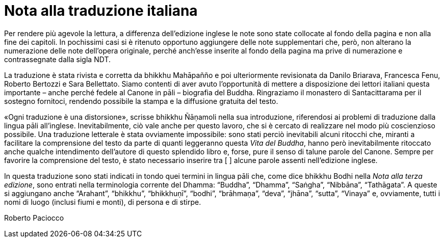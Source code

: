[[translators-note]]
= Nota alla traduzione italiana

Per rendere più agevole la lettura, a differenza dell’edizione inglese
le note sono state collocate al fondo della pagina e non alla fine dei
capitoli. In pochissimi casi si è ritenuto opportuno aggiungere delle
note supplementari che, però, non alterano la numerazione delle note
dell’opera originale, perché anch’esse inserite al fondo della pagina ma
prive di numerazione e contrassegnate dalla sigla NDT.

La traduzione è stata rivista e corretta da bhikkhu Mahāpañño e poi
ulteriormente revisionata da Danilo Briarava, Francesca Fenu, Roberto
Bertozzi e Sara Bellettato. Siamo contenti di aver avuto l’opportunità
di mettere a disposizione dei lettori italiani questa importante – anche
perché fedele al Canone in pāli – biografia del Buddha. Ringraziamo il
monastero di Santacittarama per il sostegno fornitoci, rendendo
possibile la stampa e la diffusione gratuita del testo.

«Ogni traduzione è una distorsione», scrisse bhikkhu Ñāṇamoli nella sua
introduzione, riferendosi ai problemi di traduzione dalla lingua pāli
all’inglese. Inevitabilmente, ciò vale anche per questo lavoro, che si è
cercato di realizzare nel modo più coscienzioso possibile. Una
traduzione letterale è stata ovviamente impossibile: sono stati perciò
inevitabili alcuni ritocchi che, miranti a facilitare la comprensione
del testo da parte di quanti leggeranno questa _Vita del Buddha_, hanno
però inevitabilmente ritoccato anche qualche intendimento dell’autore di
questo splendido libro e, forse, pure il senso di talune parole del
Canone. Sempre per favorire la comprensione del testo, è stato
necessario inserire tra [ ] alcune parole assenti nell’edizione inglese.

In questa traduzione sono stati indicati in tondo quei termini in lingua
pāli che, come dice bhikkhu Bodhi nella _Nota alla terza edizione_, sono
entrati nella terminologia corrente del Dhamma: “Buddha”, “Dhamma”,
“Saṅgha”, “Nibbāna”, “Tathāgata”. A queste si aggiungano anche
“Arahant”, “bhikkhu”, “bhikkhuṇī”, “bodhi”, “brāhmaṇa”, “deva”, “jhāna”,
“sutta”, “Vinaya” e, ovviamente, tutti i nomi di luogo (inclusi fiumi e
monti), di persona e di stirpe.

Roberto Paciocco
